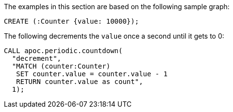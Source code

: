The examples in this section are based on the following sample graph:
[source,cypher]
----
CREATE (:Counter {value: 10000});
----

.The following decrements the `value` once a second until it gets to 0:
[source,cypher]
----
CALL apoc.periodic.countdown(
  "decrement",
  "MATCH (counter:Counter)
   SET counter.value = counter.value - 1
   RETURN counter.value as count",
  1);
----